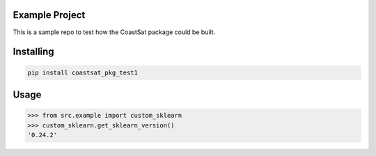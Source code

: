 

Example Project
===============
This is a sample repo to test how the CoastSat package could be built.

Installing
============

.. code-block:: bash

    pip install coastsat_pkg_test1

Usage
=====

.. code-block:: bash

    >>> from src.example import custom_sklearn
    >>> custom_sklearn.get_sklearn_version()
    '0.24.2'

